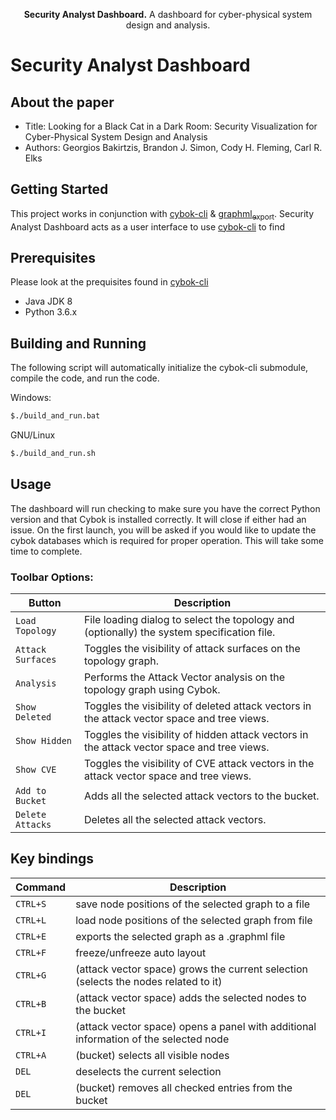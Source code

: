 #+html: <p align="center"><img src=".github/logo.png" width="460" /></p>
#+html: <p align="center"><strong>Security Analyst Dashboard.</strong> A dashboard for cyber-physical system design and analysis.</p>

* Security Analyst Dashboard

** About the paper

   - Title: Looking for a Black Cat in a Dark Room: Security Visualization for Cyber-Physical System Design and Analysis
   - Authors: Georgios Bakirtzis, Brandon J. Simon, Cody H. Fleming, Carl R. Elks

** Getting Started

	This project works in conjunction with [[https://github.com/bakirtzisg/cybok-cli][cybok-cli]] & [[https://github.com/bakirtzisg/graphml_export][graphml_export]]. 
	Security Analyst Dashboard acts as a user interface to use [[https://github.com/bakirtzisg/cybok-cli][cybok-cli]] to find 

** Prerequisites

	Please look at the prequisites found in [[https://github.com/bakirtzisg/cybok-cli][cybok-cli]]
    
	- Java JDK 8
	- Python 3.6.x

** Building and Running

	The following script will automatically initialize the cybok-cli submodule, compile the code, and run the code.
	
    Windows:
	#+BEGIN_SRC bash
	$./build_and_run.bat
	#+END_SRC

    GNU/Linux
	#+BEGIN_SRC bash
	$./build_and_run.sh
	#+END_SRC
	
	
** Usage
	
	The dashboard will run checking to make sure you have the correct Python version and that Cybok is installed correctly. It will close if either had an issue.
	On the first launch, you will be asked if you would like to update the cybok databases which is required for proper operation. This will take some time to complete.
	
***	Toolbar Options:

	| Button			| Description																					|
	|-------------------|-----------------------------------------------------------------------------------------------|
	| =Load Topology= 	| File loading dialog to select the topology and (optionally) the system specification file.	|
	| =Attack Surfaces= | Toggles the visibility of attack surfaces on the topology graph.								|
	| =Analysis= 		| Performs the Attack Vector analysis on the topology graph using Cybok.						|
	| =Show Deleted= 	| Toggles the visibility of deleted attack vectors in the attack vector space and tree views.	|
	| =Show Hidden= 	| Toggles the visibility of hidden attack vectors in the attack vector space and tree views.	|
	| =Show CVE= 		| Toggles the visibility of CVE attack vectors in the attack vector space and tree views.		|
	| =Add to Bucket= 	| Adds all the selected attack vectors to the bucket.											|
	| =Delete Attacks= 	| Deletes all the selected attack vectors.														|
	

** Key bindings
| Command  | Description                                                                          |
|----------+--------------------------------------------------------------------------------------|
| =CTRL+S= | save node positions of the selected graph to a file                                  |
| =CTRL+L= | load node positions of the selected graph from file                                  |
| =CTRL+E= | exports the selected graph as a .graphml file                                        |
| =CTRL+F= | freeze/unfreeze auto layout                                                          |
| =CTRL+G= | (attack vector space)  grows the current selection (selects the nodes related to it) |
| =CTRL+B= | (attack vector space) adds the selected nodes to the bucket                      |
| =CTRL+I= | (attack vector space) opens a panel with additional information of the selected node |
| =CTRL+A= | (bucket) selects all visible nodes                                                   |
| =DEL=    | deselects the current selection                                                      |
| =DEL=    | (bucket) removes all checked entries from the bucket                                 |


